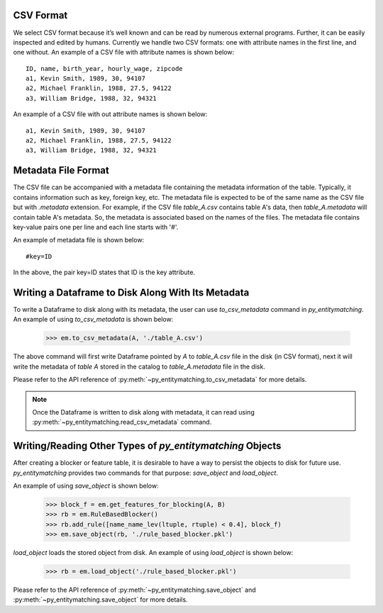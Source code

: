 CSV Format
----------
We select CSV format because it’s well known and can be read by numerous external programs.
Further, it can be easily inspected and edited by humans. Currently we handle two
CSV formats: one with attribute names in the first line, and one without. An example of a
CSV file with attribute names is shown below:
::

    ID, name, birth_year, hourly_wage, zipcode
    a1, Kevin Smith, 1989, 30, 94107
    a2, Michael Franklin, 1988, 27.5, 94122
    a3, William Bridge, 1988, 32, 94321

An example of a CSV file with out attribute names is shown below:

::

    a1, Kevin Smith, 1989, 30, 94107
    a2, Michael Franklin, 1988, 27.5, 94122
    a3, William Bridge, 1988, 32, 94321

Metadata File Format
--------------------
The CSV file can be accompanied with a metadata file containing the metadata information
of the table. Typically, it contains information such as key, foreign key, etc.
The metadata file is expected to be of the same name as the CSV file but with `.metadata`
extension. For example, if the CSV file `table_A.csv` contains table A's data, then
`table_A.metadata` will contain table A's metadata. So, the metadata is
associated based on the names of the files. The metadata file contains key-value pairs
one per line and each line starts with '#'.

An example of metadata file is shown below:

::

    #key=ID

In the above, the pair key=ID states that ID is the key attribute.


Writing a Dataframe to Disk Along With Its Metadata
---------------------------------------------------
To write a Dataframe to disk along with its metadata, the user can use `to_csv_metadata`
command in *py_entitymatching*. An example of using `to_csv_metadata` is shown below:

    >>> em.to_csv_metadata(A, './table_A.csv')

The above command will first write Dataframe pointed by `A` to `table_A.csv` file in the
disk (in CSV format), next it will write the metadata of `table A` stored in the catalog
to `table_A.metadata` file in the disk.

Please refer to the API reference of :py:meth:`~py_entitymatching.to_csv_metadata` for
more details.

.. note:: Once the Dataframe is written to disk along with metadata, it can read using :py:meth:`~py_entitymatching.read_csv_metadata` command.


Writing/Reading Other Types of *py_entitymatching* Objects
----------------------------------------------------------
After creating a blocker or feature table, it is desirable to have a
way to persist the objects to disk for future use. *py_entitymatching* provides
two commands for that purpose: `save_object` and `load_object`.

An example of using `save_object` is shown below:

    >>> block_f = em.get_features_for_blocking(A, B)
    >>> rb = em.RuleBasedBlocker()
    >>> rb.add_rule([name_name_lev(ltuple, rtuple) < 0.4], block_f)
    >>> em.save_object(rb, './rule_based_blocker.pkl')

`load_object` loads the stored object from disk. An example of using `load_object` is
shown below:

    >>> rb = em.load_object('./rule_based_blocker.pkl')

Please refer to the API reference of :py:meth:`~py_entitymatching.save_object` and
:py:meth:`~py_entitymatching.save_object` for more details.
